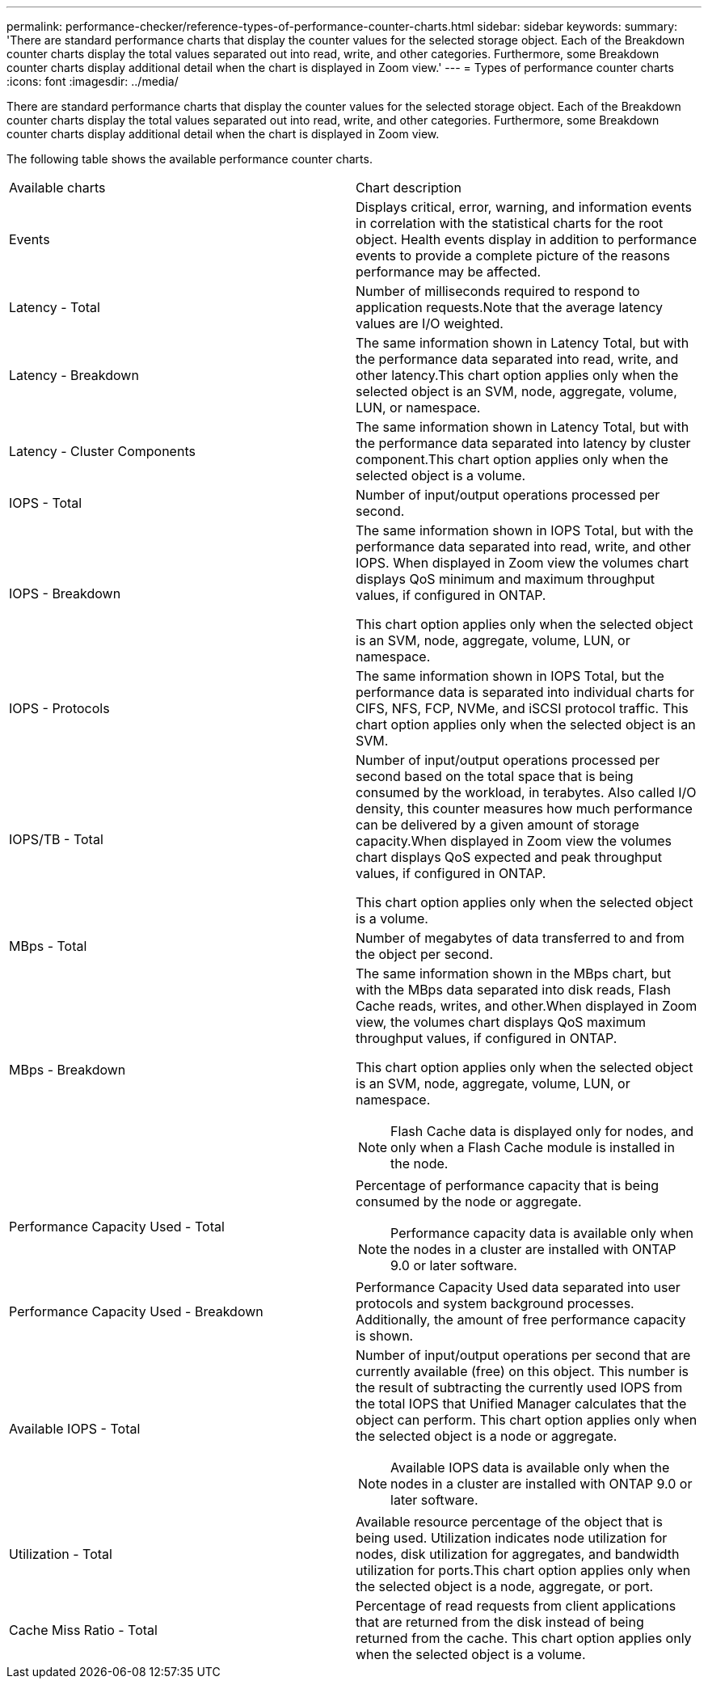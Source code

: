 ---
permalink: performance-checker/reference-types-of-performance-counter-charts.html
sidebar: sidebar
keywords: 
summary: 'There are standard performance charts that display the counter values for the selected storage object. Each of the Breakdown counter charts display the total values separated out into read, write, and other categories. Furthermore, some Breakdown counter charts display additional detail when the chart is displayed in Zoom view.'
---
= Types of performance counter charts
:icons: font
:imagesdir: ../media/

[.lead]
There are standard performance charts that display the counter values for the selected storage object. Each of the Breakdown counter charts display the total values separated out into read, write, and other categories. Furthermore, some Breakdown counter charts display additional detail when the chart is displayed in Zoom view.

The following table shows the available performance counter charts.

|===
| Available charts| Chart description
a|
Events
a|
Displays critical, error, warning, and information events in correlation with the statistical charts for the root object. Health events display in addition to performance events to provide a complete picture of the reasons performance may be affected.
a|
Latency - Total
a|
Number of milliseconds required to respond to application requests.Note that the average latency values are I/O weighted.

a|
Latency - Breakdown
a|
The same information shown in Latency Total, but with the performance data separated into read, write, and other latency.This chart option applies only when the selected object is an SVM, node, aggregate, volume, LUN, or namespace.

a|
Latency - Cluster Components
a|
The same information shown in Latency Total, but with the performance data separated into latency by cluster component.This chart option applies only when the selected object is a volume.

a|
IOPS - Total
a|
Number of input/output operations processed per second.
a|
IOPS - Breakdown
a|
The same information shown in IOPS Total, but with the performance data separated into read, write, and other IOPS. When displayed in Zoom view the volumes chart displays QoS minimum and maximum throughput values, if configured in ONTAP.

This chart option applies only when the selected object is an SVM, node, aggregate, volume, LUN, or namespace.

a|
IOPS - Protocols
a|
The same information shown in IOPS Total, but the performance data is separated into individual charts for CIFS, NFS, FCP, NVMe, and iSCSI protocol traffic. This chart option applies only when the selected object is an SVM.

a|
IOPS/TB - Total
a|
Number of input/output operations processed per second based on the total space that is being consumed by the workload, in terabytes. Also called I/O density, this counter measures how much performance can be delivered by a given amount of storage capacity.When displayed in Zoom view the volumes chart displays QoS expected and peak throughput values, if configured in ONTAP.

This chart option applies only when the selected object is a volume.

a|
MBps - Total
a|
Number of megabytes of data transferred to and from the object per second.
a|
MBps - Breakdown
a|
The same information shown in the MBps chart, but with the MBps data separated into disk reads, Flash Cache reads, writes, and other.When displayed in Zoom view, the volumes chart displays QoS maximum throughput values, if configured in ONTAP.

This chart option applies only when the selected object is an SVM, node, aggregate, volume, LUN, or namespace.

[NOTE]
====
Flash Cache data is displayed only for nodes, and only when a Flash Cache module is installed in the node.
====

a|
Performance Capacity Used - Total
a|
Percentage of performance capacity that is being consumed by the node or aggregate.
[NOTE]
====
Performance capacity data is available only when the nodes in a cluster are installed with ONTAP 9.0 or later software.
====

a|
Performance Capacity Used - Breakdown
a|
Performance Capacity Used data separated into user protocols and system background processes. Additionally, the amount of free performance capacity is shown.
a|
Available IOPS - Total
a|
Number of input/output operations per second that are currently available (free) on this object. This number is the result of subtracting the currently used IOPS from the total IOPS that Unified Manager calculates that the object can perform. This chart option applies only when the selected object is a node or aggregate.

[NOTE]
====
Available IOPS data is available only when the nodes in a cluster are installed with ONTAP 9.0 or later software.
====

a|
Utilization - Total
a|
Available resource percentage of the object that is being used. Utilization indicates node utilization for nodes, disk utilization for aggregates, and bandwidth utilization for ports.This chart option applies only when the selected object is a node, aggregate, or port.

a|
Cache Miss Ratio - Total
a|
Percentage of read requests from client applications that are returned from the disk instead of being returned from the cache. This chart option applies only when the selected object is a volume.

|===
